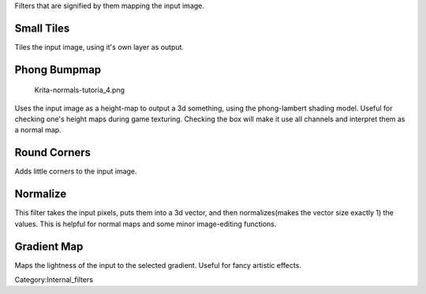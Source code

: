 Filters that are signified by them mapping the input image.

Small Tiles
~~~~~~~~~~~

Tiles the input image, using it's own layer as output.

Phong Bumpmap
~~~~~~~~~~~~~

.. figure:: Krita-normals-tutoria_4.png
   :alt: Krita-normals-tutoria_4.png

   Krita-normals-tutoria\_4.png

Uses the input image as a height-map to output a 3d something, using the
phong-lambert shading model. Useful for checking one's height maps
during game texturing. Checking the box will make it use all channels
and interpret them as a normal map.

Round Corners
~~~~~~~~~~~~~

Adds little corners to the input image.

Normalize
~~~~~~~~~

This filter takes the input pixels, puts them into a 3d vector, and then
normalizes(makes the vector size exactly 1) the values. This is helpful
for normal maps and some minor image-editing functions.

Gradient Map
~~~~~~~~~~~~

Maps the lightness of the input to the selected gradient. Useful for
fancy artistic effects.

Category:Internal_filters
